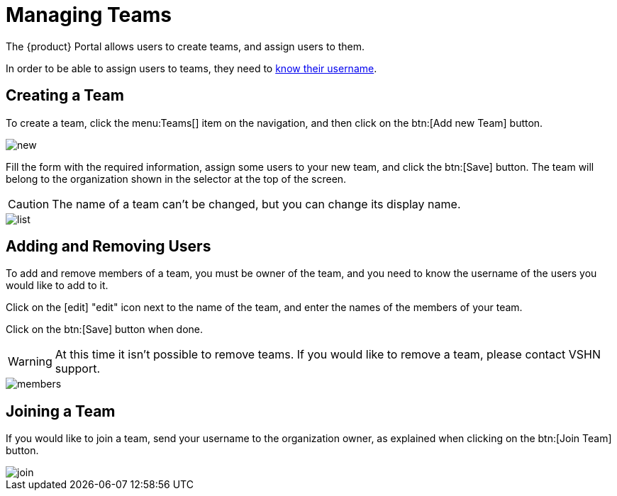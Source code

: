 = Managing Teams

The {product} Portal allows users to create teams, and assign users to them.

In order to be able to assign users to teams, they need to xref:how-to/find-username.adoc[know their username].

== Creating a Team

To create a team, click the menu:Teams[] item on the navigation, and then click on the btn:[Add new Team] button.

image::how-to/teams/new.png[]

Fill the form with the required information, assign some users to your new team, and click the btn:[Save] button. The team will belong to the organization shown in the selector at the top of the screen.

CAUTION: The name of a team can't be changed, but you can change its display name.

image::how-to/teams/list.png[]

== Adding and Removing Users

To add and remove members of a team, you must be owner of the team, and you need to know the username of the users you would like to add to it.

Click on the icon:edit[] "edit" icon next to the name of the team, and enter the names of the members of your team.

Click on the btn:[Save] button when done.

WARNING: At this time it isn't possible to remove teams. If you would like to remove a team, please contact VSHN support.

image::how-to/teams/members.png[]

== Joining a Team

If you would like to join a team, send your username to the organization owner, as explained when clicking on the btn:[Join Team] button.

image::how-to/teams/join.png[]
